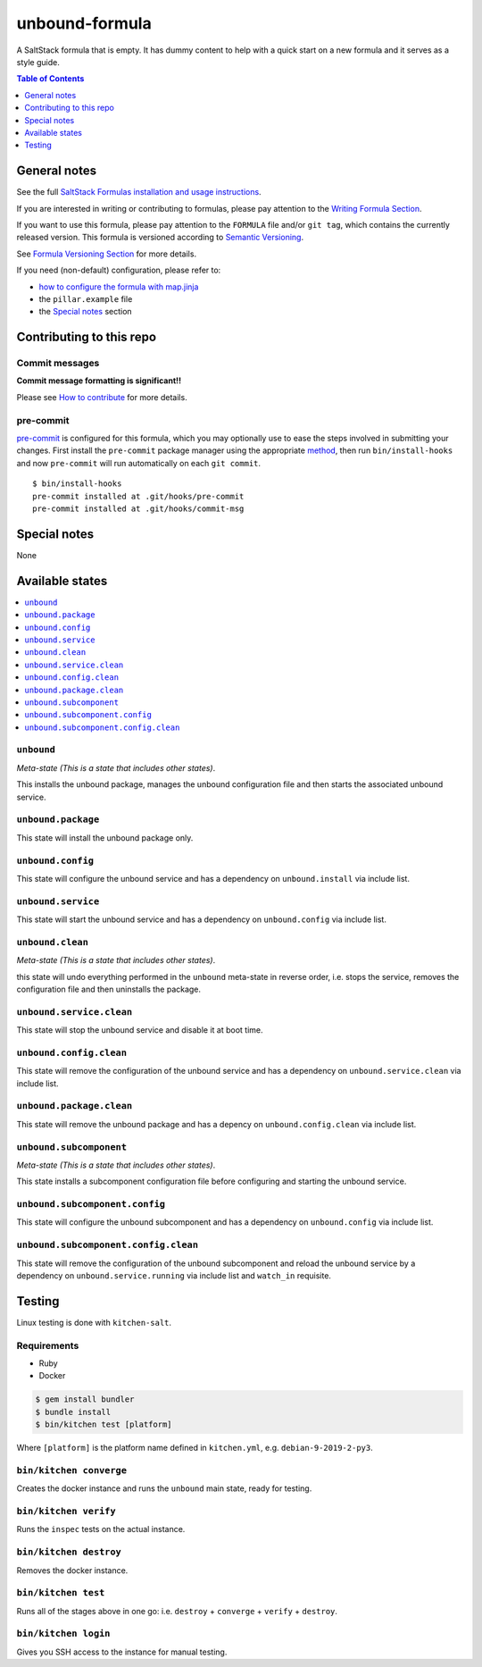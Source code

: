 .. _readme:

unbound-formula
================

|img_travis| |img_sr| |img_pc|

.. |img_travis| image:: https://travis-ci.com/saltstack-formulas/unbound-formula.svg?branch=master
   :alt: Travis CI Build Status
   :scale: 100%
   :target: https://travis-ci.com/saltstack-formulas/unbound-formula
.. |img_sr| image:: https://img.shields.io/badge/%20%20%F0%9F%93%A6%F0%9F%9A%80-semantic--release-e10079.svg
   :alt: Semantic Release
   :scale: 100%
   :target: https://github.com/semantic-release/semantic-release
.. |img_pc| image:: https://img.shields.io/badge/pre--commit-enabled-brightgreen?logo=pre-commit&logoColor=white
   :alt: pre-commit
   :scale: 100%
   :target: https://github.com/pre-commit/pre-commit

A SaltStack formula that is empty. It has dummy content to help with a quick
start on a new formula and it serves as a style guide.

.. contents:: **Table of Contents**
   :depth: 1

General notes
-------------

See the full `SaltStack Formulas installation and usage instructions
<https://docs.saltstack.com/en/latest/topics/development/conventions/formulas.html>`_.

If you are interested in writing or contributing to formulas, please pay attention to the `Writing Formula Section
<https://docs.saltstack.com/en/latest/topics/development/conventions/formulas.html#writing-formulas>`_.

If you want to use this formula, please pay attention to the ``FORMULA`` file and/or ``git tag``,
which contains the currently released version. This formula is versioned according to `Semantic Versioning <http://semver.org/>`_.

See `Formula Versioning Section <https://docs.saltstack.com/en/latest/topics/development/conventions/formulas.html#versioning>`_ for more details.

If you need (non-default) configuration, please refer to:

- `how to configure the formula with map.jinja <map.jinja.rst>`_
- the ``pillar.example`` file
- the `Special notes`_ section

Contributing to this repo
-------------------------

Commit messages
^^^^^^^^^^^^^^^

**Commit message formatting is significant!!**

Please see `How to contribute <https://github.com/saltstack-formulas/.github/blob/master/CONTRIBUTING.rst>`_ for more details.

pre-commit
^^^^^^^^^^

`pre-commit <https://pre-commit.com/>`_ is configured for this formula, which you may optionally use to ease the steps involved in submitting your changes.
First install  the ``pre-commit`` package manager using the appropriate `method <https://pre-commit.com/#installation>`_, then run ``bin/install-hooks`` and
now ``pre-commit`` will run automatically on each ``git commit``. ::

  $ bin/install-hooks
  pre-commit installed at .git/hooks/pre-commit
  pre-commit installed at .git/hooks/commit-msg

Special notes
-------------

None

Available states
----------------

.. contents::
   :local:

``unbound``
^^^^^^^^^^^^

*Meta-state (This is a state that includes other states)*.

This installs the unbound package,
manages the unbound configuration file and then
starts the associated unbound service.

``unbound.package``
^^^^^^^^^^^^^^^^^^^^

This state will install the unbound package only.

``unbound.config``
^^^^^^^^^^^^^^^^^^^

This state will configure the unbound service and has a dependency on ``unbound.install``
via include list.

``unbound.service``
^^^^^^^^^^^^^^^^^^^^

This state will start the unbound service and has a dependency on ``unbound.config``
via include list.

``unbound.clean``
^^^^^^^^^^^^^^^^^^

*Meta-state (This is a state that includes other states)*.

this state will undo everything performed in the ``unbound`` meta-state in reverse order, i.e.
stops the service,
removes the configuration file and
then uninstalls the package.

``unbound.service.clean``
^^^^^^^^^^^^^^^^^^^^^^^^^^

This state will stop the unbound service and disable it at boot time.

``unbound.config.clean``
^^^^^^^^^^^^^^^^^^^^^^^^^

This state will remove the configuration of the unbound service and has a
dependency on ``unbound.service.clean`` via include list.

``unbound.package.clean``
^^^^^^^^^^^^^^^^^^^^^^^^^^

This state will remove the unbound package and has a depency on
``unbound.config.clean`` via include list.

``unbound.subcomponent``
^^^^^^^^^^^^^^^^^^^^^^^^^

*Meta-state (This is a state that includes other states)*.

This state installs a subcomponent configuration file before
configuring and starting the unbound service.

``unbound.subcomponent.config``
^^^^^^^^^^^^^^^^^^^^^^^^^^^^^^^^

This state will configure the unbound subcomponent and has a
dependency on ``unbound.config`` via include list.

``unbound.subcomponent.config.clean``
^^^^^^^^^^^^^^^^^^^^^^^^^^^^^^^^^^^^^^

This state will remove the configuration of the unbound subcomponent
and reload the unbound service by a dependency on
``unbound.service.running`` via include list and ``watch_in``
requisite.

Testing
-------

Linux testing is done with ``kitchen-salt``.

Requirements
^^^^^^^^^^^^

* Ruby
* Docker

.. code-block:: bash

   $ gem install bundler
   $ bundle install
   $ bin/kitchen test [platform]

Where ``[platform]`` is the platform name defined in ``kitchen.yml``,
e.g. ``debian-9-2019-2-py3``.

``bin/kitchen converge``
^^^^^^^^^^^^^^^^^^^^^^^^

Creates the docker instance and runs the ``unbound`` main state, ready for testing.

``bin/kitchen verify``
^^^^^^^^^^^^^^^^^^^^^^

Runs the ``inspec`` tests on the actual instance.

``bin/kitchen destroy``
^^^^^^^^^^^^^^^^^^^^^^^

Removes the docker instance.

``bin/kitchen test``
^^^^^^^^^^^^^^^^^^^^

Runs all of the stages above in one go: i.e. ``destroy`` + ``converge`` + ``verify`` + ``destroy``.

``bin/kitchen login``
^^^^^^^^^^^^^^^^^^^^^

Gives you SSH access to the instance for manual testing.
